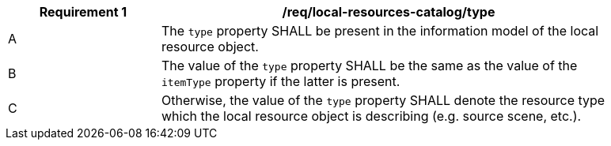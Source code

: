 [[req_local-resources-catalog_type]]
[width="90%",cols="2,6a"]
|===
^|*Requirement {counter:req-id}* |*/req/local-resources-catalog/type*

^|A |The `type` property SHALL be present in the information model of the local resource object.
^|B |The value of the `type` property SHALL be the same as the value of the `itemType` property if the latter is present.
^|C |Otherwise, the value of the `type` property SHALL denote the resource type which the local resource object is describing (e.g. source scene, etc.).
|===
